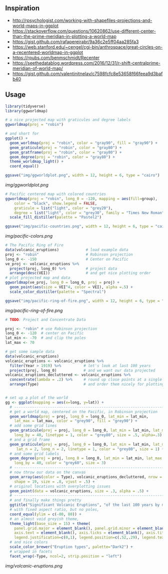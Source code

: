 ** Inspiration

- http://rpsychologist.com/working-with-shapefiles-projections-and-world-maps-in-ggplot
- https://stackoverflow.com/questions/10620862/use-different-center-than-the-prime-meridian-in-plotting-a-world-map
- https://gist.github.com/rafapereirabr/9a36c2e5ff04aa285fa3
- https://web.stanford.edu/~cengel/cgi-bin/anthrospace/great-circles-on-a-recentered-worldmap-in-ggplot
- https://rpubs.com/benmschmidt/Recenter
- https://seethedatablog.wordpress.com/2016/12/31/r-shift-centralprime-meridian-of-world-map/
- https://gist.github.com/valentinitnelav/c7598fcfc8e53658f66feea9d3bafb40

** Usage

#+BEGIN_SRC R
library(tidyverse)
library(ggworldmap)

# a nice projected map with graticules and degree labels
ggworldmap(proj = "robin")

# and short for
ggplot() +
  geom_worldmap(proj = "robin", color = "gray90", fill = "gray90") +
  geom_graticule(proj = "robin", color = "gray80") +
  geom_gratframe(proj = "robin", color = "gray80") +
  geom_degree(proj = "robin", color = "gray80") +
  theme_worldmap_light() +
  coord_equal()

ggsave("img/ggworldplot.png", width = 12, height = 6, type = "cairo")
#+END_SRC

[[img/ggworldplot.png]]

#+BEGIN_SRC R
# Pacific centered map with colored countries
ggworldmap(proj = "robin", long_0 = -120, mapping = aes(fill=group),
    color = "black", show.legend = FALSE,
    graticule = list("light", color = "grey20"),
    degree = list("light", color = "grey30", family = "Times New Roman")) +
  scale_fill_distiller(palette = "Pastel2")

ggsave("img/pacific-countries.png", width = 12, height = 6, type = "cairo")
#+END_SRC

[[img/pacific-colors.png]]

#+BEGIN_SRC R
# The Pacific Ring of Fire
data(volcanic_eruptions)            # load example data
proj <- "robin"                     # Robinson projection
long_0 <- -150                      # Center on Pacific
ve_proj <- volcanic_eruptions %>%
  project(proj, long_0) %>%         # project data
  arrange(desc(VEI))                # and get nice plotting order
# plot projected map and data
ggworldmap(ve_proj, long_0 = long_0, proj = proj) +
  geom_point(aes(size = VEI^4, color = VEI), alpha =.5) +
  scale_color_distiller(palette = "Spectral")

ggsave("img/pacific-ring-of-fire.png", width = 12, height = 6, type = "cairo")
#+END_SRC

[[img/pacific-ring-of-fire.png]]

#+BEGIN_SRC R
# TODO: Project and Concentrate Data

#+END_SRC


#+BEGIN_SRC R
proj <- "robin" # use Robinson projection
long_0 <- -120  # center on Pacific
lat_min <- -70  # and clip the poles
lat_max <- 70

# get some sample data
data(volcanic_eruptions)
volcanic_eruptions <- volcanic_eruptions %>%
  filter(Year > 1919) %>%          # let's look at last 100 years
  project(proj, long_0)            # and we want our data projected
volcanic_eruptions_decluttered <- volcanic_eruptions %>%
  concentrate(lambda = .2) %>%     # round up close points at a single location
  arrange(Type)                    # and order them nicely for plotting


# set up a plot of the world
gg <- ggplot(mapping = aes(x=long, y=lat)) +
  # ----------------------------------------------------------------------------
  # get a world map, centered on the Pacific, in Robinson projection
  geom_worldmap(proj = proj, long_0 = long_0, lat_min = lat_min,
    lat_max = lat_max, color = "grey90", fill = "grey90") +
  # add some grid lines
  geom_graticule(proj = proj, long_0 = long_0, lat_min = lat_min, lat_max = lat_max,
    long_by = 40, linetype = 1, color = "grey80", size = .5, alpha=.3) +
  # and a grid frame
  geom_graticule(proj = proj, long_0 = long_0, lat_min = lat_min, lat_max = lat_max,
     lat_n = 2, long_n = 2, linetype = 1, color = "grey80", size = 1) +
  # and some grid labels
  geom_degree(proj = proj, long_0 = long_0, lat_min = lat_min, lat_max = lat_max,
    long_by = 40, color = "grey60", size = 3)
  # ----------------------------------------------------------------------------
  # now throw our data on the canvas
  geom_array(aes(color = Type), volcanic_eruptions_decluttered, nrow = 7, spread = 2,
    shape = 19, size = .8, vjust = .5) +
  # original locations with overplotting issues
  geom_point(data = volcanic_eruptions, size = .3, alpha = .5) +
  # ----------------------------------------------------------------------------
  # and finally make things pretty
  ggtitle("Significant Volcanic Eruptions", "of the last 100 years by most common types") +
  # with fixed aspect ratio, but no poles,
  coord_equal(ylim = c(-80, 80)) +
  # an almost void greyish theme,
  theme_light(base_size = 15) + theme(
    panel.grid.major = element_blank(), panel.grid.minor = element_blank(),
    axis.text = element_blank(), axis.ticks = element_blank(), axis.title = element_blank(),
    legend.justification=c(0,1), legend.position=c(.52,.29), legend.text.align=0) +
  # and nice colors
  scale_color_brewer("Eruption types", palette="Dark2") +
  # wrapped in facets
  facet_wrap(~Type, ncol=2, strip.position = "left")
#+END_SRC

[[img/volcanic-eruptions.png]]
